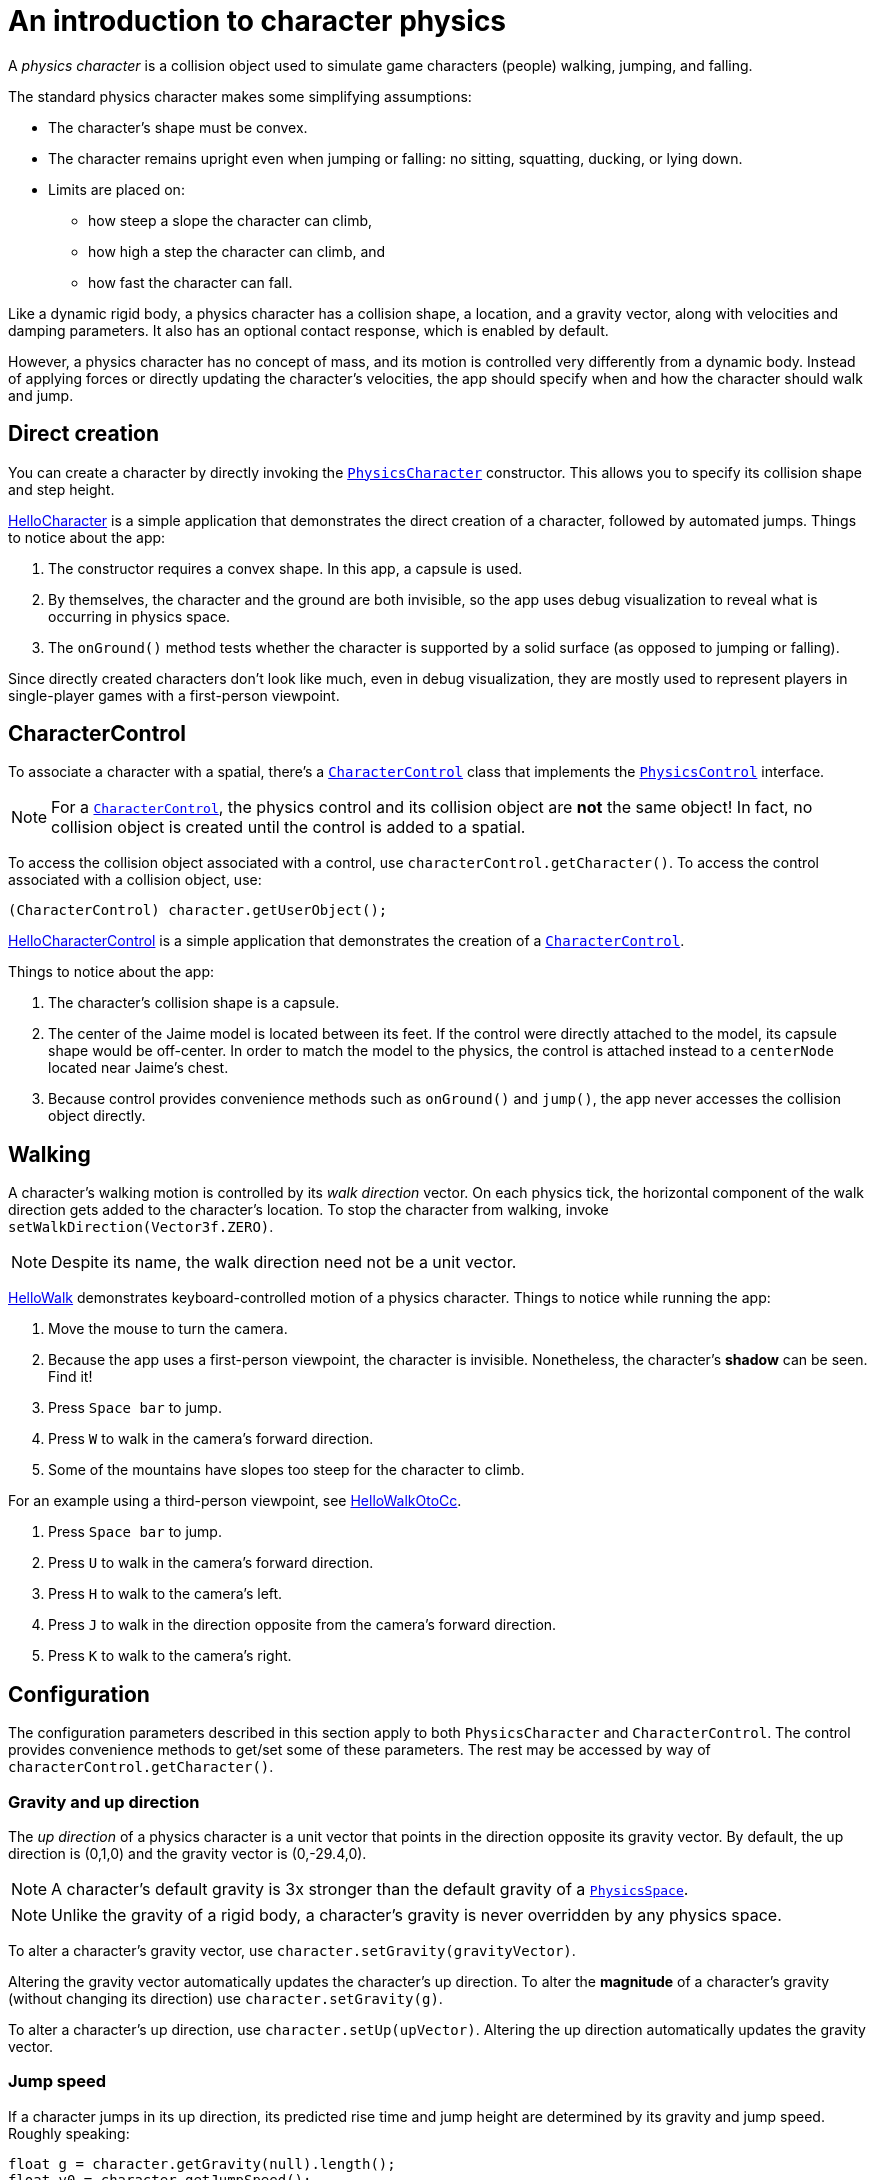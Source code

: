 = An introduction to character physics
:experimental:
:page-pagination:
:pi: &#960;
:url-api: https://stephengold.github.io/Minie/javadoc/master/com/jme3/bullet
:url-jme3test: https://github.com/stephengold/Minie/blob/master/Jme3Examples/src/main/java/jme3test
:url-tutorial: https://github.com/stephengold/Minie/blob/master/TutorialApps/src/main/java/jme3utilities/tutorial

A _physics character_ is a collision object
used to simulate game characters (people) walking, jumping, and falling.

The standard physics character makes some simplifying assumptions:

* The character's shape must be convex.
* The character remains upright even when jumping or falling:
  no sitting, squatting, ducking, or lying down.
* Limits are placed on:
** how steep a slope the character can climb,
** how high a step the character can climb, and
** how fast the character can fall.

Like a dynamic rigid body,
a physics character has a collision shape, a location, and
a gravity vector, along with velocities and damping parameters.
It also has an optional contact response, which is enabled by default.

However, a physics character has no concept of mass,
and its motion is controlled very differently from a dynamic body.
Instead of applying forces or directly updating the character's velocities,
the app should specify when and how the character should walk and jump.

== Direct creation

You can create a character by directly invoking the
{url-api}/objects/PhysicsCharacter.html[`PhysicsCharacter`] constructor.
This allows you to specify its collision shape and step height.

{url-tutorial}/HelloCharacter.java[HelloCharacter] is a simple
application that demonstrates the direct creation of a character,
followed by automated jumps.
Things to notice about the app:

. The constructor requires a convex shape.
  In this app, a capsule is used.
. By themselves, the character and the ground are both invisible,
  so the app uses debug visualization
  to reveal what is occurring in physics space.
. The `onGround()` method tests whether the character is supported
  by a solid surface (as opposed to jumping or falling).

Since directly created characters don't look like much,
even in debug visualization,
they are mostly used to represent players in single-player games
with a first-person viewpoint.

== CharacterControl

To associate a character with a spatial, there's a
{url-api}/control/CharacterControl.html[`CharacterControl`] class
that implements the {url-api}/control/PhysicsControl.html[`PhysicsControl`]
interface.

NOTE: For a {url-api}/control/CharacterControl.html[`CharacterControl`],
the physics control and its collision object are *not* the same object!
In fact, no collision object is created until the control is added to a spatial.

To access the collision object associated with a control,
use `characterControl.getCharacter()`.
To access the control associated with a collision object, use:

[source,java]
----
(CharacterControl) character.getUserObject();
----

{url-tutorial}/HelloCharacterControl.java[HelloCharacterControl]
is a simple application that demonstrates
the creation of a {url-api}/control/CharacterControl.html[`CharacterControl`].

Things to notice about the app:

. The character's collision shape is a capsule.
. The center of the Jaime model is located between its feet.
  If the control were directly attached to the model,
  its capsule shape would be off-center.
  In order to match the model to the physics, the control is attached instead
  to a `centerNode` located near Jaime's chest.
. Because control provides convenience methods
  such as `onGround()` and `jump()`,
  the app never accesses the collision object directly.

== Walking

A character's walking motion is controlled by its _walk direction_ vector.
On each physics tick, the horizontal component of the walk direction
gets added to the character's location.
To stop the character from walking, invoke `setWalkDirection(Vector3f.ZERO)`.

NOTE: Despite its name, the walk direction need not be a unit vector.

{url-tutorial}/HelloWalk.java[HelloWalk] demonstrates
keyboard-controlled motion of a physics character.
Things to notice while running the app:

. Move the mouse to turn the camera.
. Because the app uses a first-person viewpoint, the character is invisible.
  Nonetheless, the character's *shadow* can be seen. Find it!
. Press kbd:[Space bar] to jump.
. Press kbd:[W] to walk in the camera's forward direction.
. Some of the mountains have slopes too steep for the character to climb.

For an example using a third-person viewpoint,
see {url-tutorial}/HelloWalkOtoCc.java[HelloWalkOtoCc].

. Press kbd:[Space bar] to jump.
. Press kbd:[U] to walk in the camera's forward direction.
. Press kbd:[H] to walk to the camera's left.
. Press kbd:[J] to walk in the direction opposite
  from the camera's forward direction.
. Press kbd:[K] to walk to the camera's right.

== Configuration

The configuration parameters described in this section
apply to both `PhysicsCharacter` and `CharacterControl`.
The control provides convenience methods to get/set some of these parameters.
The rest may be accessed by way of `characterControl.getCharacter()`.

=== Gravity and up direction

The _up direction_ of a physics character is a unit vector
that points in the direction opposite its gravity vector.
By default, the up direction is (0,1,0) and
the gravity vector is (0,-29.4,0).

NOTE: A character's default gravity is 3x stronger
than the default gravity of a {url-api}/PhysicsSpace.html[`PhysicsSpace`].

NOTE: Unlike the gravity of a rigid body, a character's gravity is never
overridden by any physics space.

To alter a character's gravity vector,
use `character.setGravity(gravityVector)`.

Altering the gravity vector automatically updates the character's up direction.
To alter the *magnitude* of a character's gravity
(without changing its direction) use `character.setGravity(g)`.

To alter a character's up direction, use `character.setUp(upVector)`.
Altering the up direction automatically updates the gravity vector.

=== Jump speed

If a character jumps in its up direction,
its predicted rise time and jump height
are determined by its gravity and jump speed.
Roughly speaking:

[source,java]
----
float g = character.getGravity(null).length();
float v0 = character.getJumpSpeed();
float riseSeconds = v0 / g;
float jumpHeight = v0 * v0 / (2f * g);
----

The default jump speed is 10 psu per second.
To alter a character's jump speed, use `character.setJumpSpeed(speed)`.

=== Fall speed

_Fall speed_ limits the speed of a falling character.
To be realistic, it should be larger than the character's jump speed.

The default fall speed is 55 psu per second.
To alter a character's fall speed, use `character.setFallSpeed(speed)`.

=== Step height

_Step height_ limits how high a step the character can climb.
To be realistic, it should be less than the character's height.

A character's initial step height is set by the constructor.
To alter it, use `character.setStepHeight()`.

=== Maximum slope

_Maximum slope_ limits how steep a slope the character can climb.
It is expressed as an angle in radians relative to the horizontal plane.

The default maximum slope is {pi}/4, indicating a 45-degree angle.
To alter it, use `character.setMaxSlope(angle)`.

=== Contact response

As with a rigid body, you can disable the contact response of a character using
`character.setContactResponse(false)`.

Disabling a character's contact response
will compel it to fall, at least until contact response is re-enabled.

== BetterCharacterControl

Many limitations of
{url-api}/objects/PhysicsCharacter.html[`PhysicsCharacter`] and
{url-api}/control/CharacterControl.html[`CharacterControl`]
are hardcoded into Bullet.
To work around these limitations,
you may wish to implement your own physics controls for characters.

{url-api}/control/BetterCharacterControl.html[`BetterCharacterControl`] (BCC)
is a custom character control that implements ducking and look direction.
You can use it as a model for implementing your own physics controls.

NOTE: BCC is based
on {url-api}/objects/PhysicsRigidBody.html[`PhysicsRigidBody`],
not {url-api}/objects/PhysicsCharacter.html[`PhysicsCharacter`].

There are many differences between BCC and CharacterControl.
For example:

. The collision objects are located differently.
  BCC locates the collision object near the character's feet,
  whereas CharacterControl centers it where a person's hips would be.
. The APIs to instantly relocate the character are different.
  BCC provides a `warp()` method,
  whereas CharacterControl allows you to invoke `setPhysicsLocation()` directly.
. The `setWalkDirection()` methods have different semantics.
  In BCC, the argument is a velocity vector (psu per second),
  whereas in CharacterControl the argument is a displacement (psu per time step).
. The APIs to test whether the character has physical support are different.
  BCC has `isOnGround()`,
  whereas CharacterControl calls it `onGround()`.

{url-tutorial}/HelloWalkOtoBcc.java[HelloWalkOtoBcc] is a simple application
that demonstrates walking and jumping with BCC and a third-person viewpoint.
The user interface is identical to HelloWalkOtoCc:

. Press kbd:[Space bar] to jump.
. Press kbd:[U] to walk in the camera's forward direction.
. Press kbd:[H], kbd:[J], or kbd:[K] to walk in other directions.

== Related demo apps

The Jme3Examples subproject contains several demo apps
that showcase physics characters.

* {url-jme3test}/bullet/TestQ3.java[The `TestQ3` demo app] demonstrates
  a first-person walkthrough of a fictitious ancient temple.
  It uses a directly created `PhysicsCharacter`.
* The {url-jme3test}/bullet/TestPhysicsCharacter.java[`TestPhysicsCharacter`]
  and {url-jme3test}/bullet/TestWalkingChar.java[`TestWalkingChar`]
  demo apps use `CharacterControl` and a third-person viewpoint.
** TestWalkingCharacter demonstrates the Oto model walking and shooting,
   with appropriate skeleton animations.
** TestPhysicsCharacter demonstrates the Sinbad model walking and jumping,
   but doesn't use skeleton animations.
* {url-jme3test}/bullet/TestBetterCharacter.java[The `TestBetterCharacter` demo app]
  demonstrates the Jaime model walking, jumping, and ducking.
  It uses BCC and a third-person viewpoint.

== Summary

* A physics character simulates a game character walking, jumping, and falling.
* To associate a character with a spatial, use a `CharacterControl`.
* For `CharacterControl`, the physics control
  and its collision object are *not* the same object!
* If the built-in character controls don't meet your needs,
  you can implement your own.

